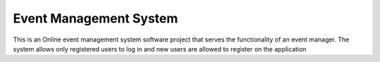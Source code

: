 ###################
Event Management System
###################

This is an Online event management system software project that serves the functionality of an event manager. The system allows only registered users to log in and new users are allowed to register on the application
